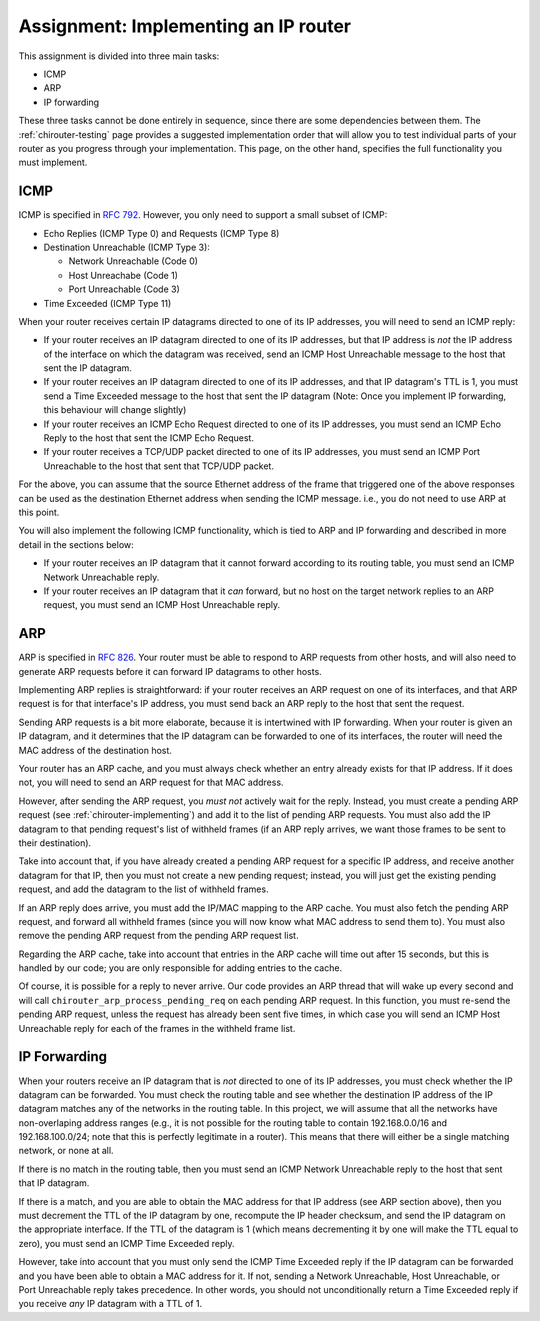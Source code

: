 .. _chirouter-assignment:

Assignment: Implementing an IP router
=====================================

This assignment is divided into three main tasks:

-  ICMP
-  ARP
-  IP forwarding

These three tasks cannot be done entirely in sequence, since there are some dependencies
between them. The :ref:`chirouter-testing` page provides a suggested implementation order
that will allow you to test individual parts of your router as you progress through
your implementation. This page, on the other hand, specifies the full functionality
you must implement.


.. _chirouter-assignment-icmp:

ICMP
----

ICMP is specified in `RFC 792 <https://tools.ietf.org/html/rfc792>`_. However, you
only need to support a small subset of ICMP:

* Echo Replies (ICMP Type 0) and Requests (ICMP Type 8)
* Destination Unreachable (ICMP Type 3):

  * Network Unreachable (Code 0)
  * Host Unreachabe (Code 1)
  * Port Unreachable (Code 3)
  
* Time Exceeded (ICMP Type 11)

When your router receives certain IP datagrams directed to one of its IP
addresses, you will need to send an ICMP reply:

* If your router receives an IP datagram directed to one of its IP addresses,
  but that IP address is *not* the IP address of the interface on which the
  datagram was received, send an ICMP Host Unreachable message to the host
  that sent the IP datagram.
* If your router receives an IP datagram directed to one of its IP addresses,
  and that IP datagram's TTL is 1, you must send a Time Exceeded message to
  the host that sent the IP datagram (Note: Once you implement IP forwarding,
  this behaviour will change slightly)
* If your router receives an ICMP Echo Request directed to one of its IP addresses, 
  you must send an ICMP Echo Reply to the host that sent the ICMP Echo Request.
* If your router receives a TCP/UDP packet directed to one of its IP addresses,
  you must send an ICMP Port Unreachable to the host that sent that TCP/UDP packet.

For the above, you can assume that the source Ethernet address of the frame that
triggered one of the above responses can be used as the destination Ethernet address
when sending the ICMP message. i.e., you do not need to use ARP at this point.

You will also implement the following ICMP functionality, which is tied to ARP and
IP forwarding and described in more detail in the sections below:

* If your router receives an IP datagram that it cannot forward according to
  its routing table, you must send an ICMP Network Unreachable reply.
* If your router receives an IP datagram that it *can* forward, but no host
  on the target network replies to an ARP request, you must send an
  ICMP Host Unreachable reply. 


ARP
---

ARP is specified in `RFC 826 <https://tools.ietf.org/html/rfc826>`_. Your router
must be able to respond to ARP requests from other hosts, and will also need
to generate ARP requests before it can forward IP datagrams to other hosts.

Implementing ARP replies is straightforward: if your router receives an ARP request
on one of its interfaces, and that ARP request is for that interface's IP address,
you must send back an ARP reply to the host that sent the request.

Sending ARP requests is a bit more elaborate, because it is intertwined with IP
forwarding. When your router is given an IP datagram, and it determines that the
IP datagram can be forwarded to one of its interfaces, the router will need the
MAC address of the destination host. 

Your router has an ARP cache, and you must always check whether an entry already
exists for that IP address. If it does not, you will need to send
an ARP request for that MAC address.

However, after sending the ARP request, you *must not* actively wait for the reply.
Instead, you must create a pending ARP request (see :ref:`chirouter-implementing`)
and add it to the list of pending ARP requests. You must also add the IP datagram
to that pending request's list of withheld frames (if an ARP reply arrives, we want
those frames to be sent to their destination).

Take into account that, if you have already created a pending ARP request for a specific
IP address, and receive another datagram for that IP, then you must not create a new
pending request; instead, you will just get the existing pending request, and add the
datagram to the list of withheld frames.

If an ARP reply does arrive, you must add the IP/MAC mapping to the ARP cache. You
must also fetch the pending ARP request, and forward all withheld frames (since you
will now know what MAC address to send them to). You must also remove the pending
ARP request from the pending ARP request list. 

Regarding the ARP cache, take into account that entries in the ARP cache will time 
out after 15 seconds, but this is handled by our code; you are only responsible for 
adding entries to the cache. 

Of course, it is possible for a reply to never arrive. Our code provides an ARP thread
that will wake up every second and will call ``chirouter_arp_process_pending_req``
on each pending ARP request. In this function, you must re-send the pending ARP 
request, unless the request has already been sent five times, in which case you 
will send an ICMP Host Unreachable reply for each of the frames in the withheld frame list.


IP Forwarding
-------------

When your routers receive an IP datagram that is *not* directed to one of its IP addresses,
you must check whether the IP datagram can be forwarded. You must check the routing table
and see whether the destination IP address of the IP datagram matches any of the
networks in the routing table. In this project, we will assume that all the networks
have non-overlaping address ranges (e.g., it is not possible for the routing table
to contain 192.168.0.0/16 and 192.168.100.0/24; note that this is perfectly legitimate
in a router). This means that there will either be a single matching network, or none at all.

If there is no match in the routing table, then you must send an ICMP Network Unreachable
reply to the host that sent that IP datagram.

If there is a match, and you are able to obtain the MAC address for that IP address (see
ARP section above), then you must decrement the TTL of the IP datagram by one, recompute
the IP header checksum, and send the IP datagram on the appropriate interface. If the TTL
of the datagram is 1 (which means decrementing it by one will make the TTL equal to zero),
you must send an ICMP Time Exceeded reply.

However, take into account that you must only send the ICMP Time Exceeded reply if the IP
datagram can be forwarded and you have been able to obtain a MAC address for it. If not,
sending a Network Unreachable, Host Unreachable, or Port Unreachable reply takes precedence. In other words,
you should not unconditionally return a Time Exceeded reply if you receive *any* IP
datagram with a TTL of 1.



